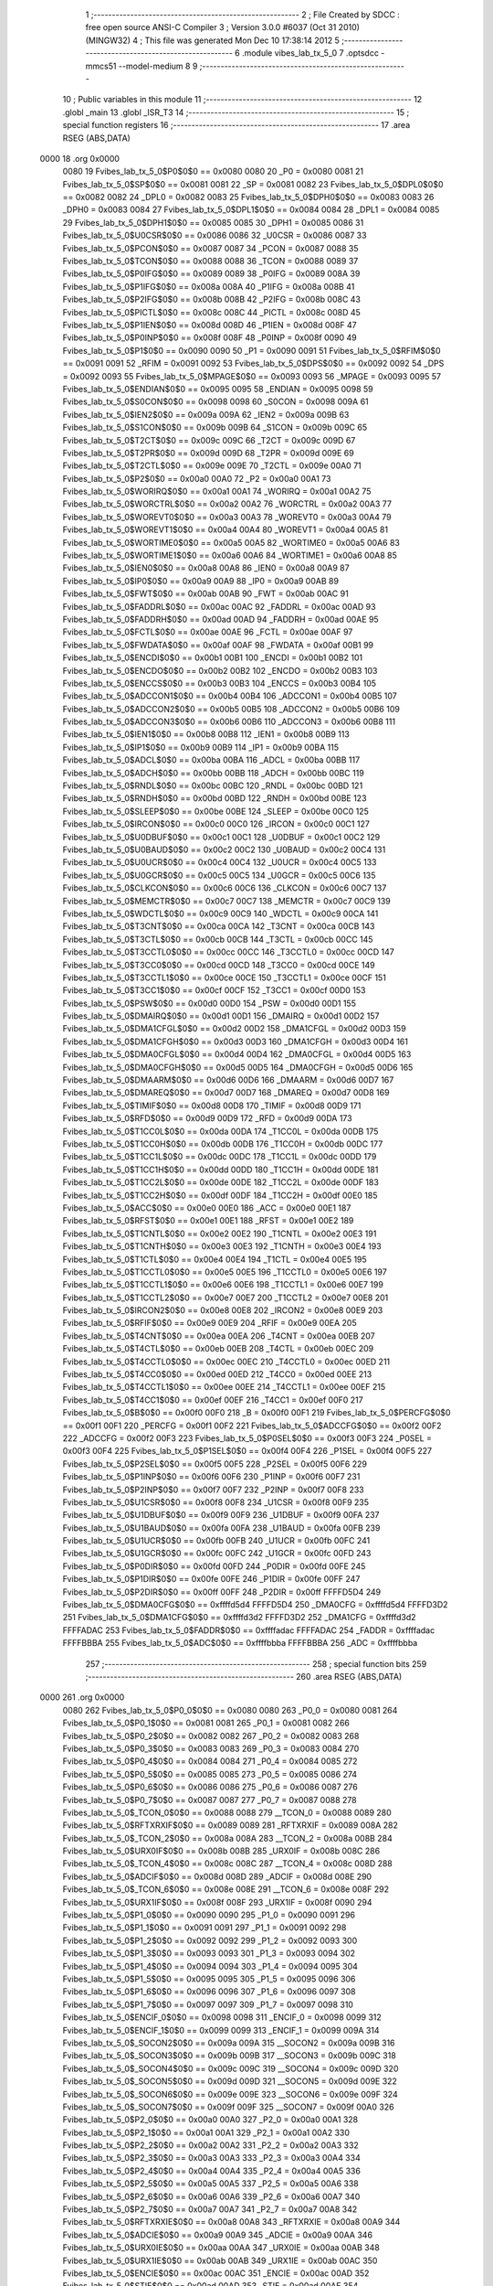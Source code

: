                               1 ;--------------------------------------------------------
                              2 ; File Created by SDCC : free open source ANSI-C Compiler
                              3 ; Version 3.0.0 #6037 (Oct 31 2010) (MINGW32)
                              4 ; This file was generated Mon Dec 10 17:38:14 2012
                              5 ;--------------------------------------------------------
                              6 	.module vibes_lab_tx_5_0
                              7 	.optsdcc -mmcs51 --model-medium
                              8 	
                              9 ;--------------------------------------------------------
                             10 ; Public variables in this module
                             11 ;--------------------------------------------------------
                             12 	.globl _main
                             13 	.globl _ISR_T3
                             14 ;--------------------------------------------------------
                             15 ; special function registers
                             16 ;--------------------------------------------------------
                             17 	.area RSEG    (ABS,DATA)
   0000                      18 	.org 0x0000
                    0080     19 Fvibes_lab_tx_5_0$P0$0$0 == 0x0080
                    0080     20 _P0	=	0x0080
                    0081     21 Fvibes_lab_tx_5_0$SP$0$0 == 0x0081
                    0081     22 _SP	=	0x0081
                    0082     23 Fvibes_lab_tx_5_0$DPL0$0$0 == 0x0082
                    0082     24 _DPL0	=	0x0082
                    0083     25 Fvibes_lab_tx_5_0$DPH0$0$0 == 0x0083
                    0083     26 _DPH0	=	0x0083
                    0084     27 Fvibes_lab_tx_5_0$DPL1$0$0 == 0x0084
                    0084     28 _DPL1	=	0x0084
                    0085     29 Fvibes_lab_tx_5_0$DPH1$0$0 == 0x0085
                    0085     30 _DPH1	=	0x0085
                    0086     31 Fvibes_lab_tx_5_0$U0CSR$0$0 == 0x0086
                    0086     32 _U0CSR	=	0x0086
                    0087     33 Fvibes_lab_tx_5_0$PCON$0$0 == 0x0087
                    0087     34 _PCON	=	0x0087
                    0088     35 Fvibes_lab_tx_5_0$TCON$0$0 == 0x0088
                    0088     36 _TCON	=	0x0088
                    0089     37 Fvibes_lab_tx_5_0$P0IFG$0$0 == 0x0089
                    0089     38 _P0IFG	=	0x0089
                    008A     39 Fvibes_lab_tx_5_0$P1IFG$0$0 == 0x008a
                    008A     40 _P1IFG	=	0x008a
                    008B     41 Fvibes_lab_tx_5_0$P2IFG$0$0 == 0x008b
                    008B     42 _P2IFG	=	0x008b
                    008C     43 Fvibes_lab_tx_5_0$PICTL$0$0 == 0x008c
                    008C     44 _PICTL	=	0x008c
                    008D     45 Fvibes_lab_tx_5_0$P1IEN$0$0 == 0x008d
                    008D     46 _P1IEN	=	0x008d
                    008F     47 Fvibes_lab_tx_5_0$P0INP$0$0 == 0x008f
                    008F     48 _P0INP	=	0x008f
                    0090     49 Fvibes_lab_tx_5_0$P1$0$0 == 0x0090
                    0090     50 _P1	=	0x0090
                    0091     51 Fvibes_lab_tx_5_0$RFIM$0$0 == 0x0091
                    0091     52 _RFIM	=	0x0091
                    0092     53 Fvibes_lab_tx_5_0$DPS$0$0 == 0x0092
                    0092     54 _DPS	=	0x0092
                    0093     55 Fvibes_lab_tx_5_0$MPAGE$0$0 == 0x0093
                    0093     56 _MPAGE	=	0x0093
                    0095     57 Fvibes_lab_tx_5_0$ENDIAN$0$0 == 0x0095
                    0095     58 _ENDIAN	=	0x0095
                    0098     59 Fvibes_lab_tx_5_0$S0CON$0$0 == 0x0098
                    0098     60 _S0CON	=	0x0098
                    009A     61 Fvibes_lab_tx_5_0$IEN2$0$0 == 0x009a
                    009A     62 _IEN2	=	0x009a
                    009B     63 Fvibes_lab_tx_5_0$S1CON$0$0 == 0x009b
                    009B     64 _S1CON	=	0x009b
                    009C     65 Fvibes_lab_tx_5_0$T2CT$0$0 == 0x009c
                    009C     66 _T2CT	=	0x009c
                    009D     67 Fvibes_lab_tx_5_0$T2PR$0$0 == 0x009d
                    009D     68 _T2PR	=	0x009d
                    009E     69 Fvibes_lab_tx_5_0$T2CTL$0$0 == 0x009e
                    009E     70 _T2CTL	=	0x009e
                    00A0     71 Fvibes_lab_tx_5_0$P2$0$0 == 0x00a0
                    00A0     72 _P2	=	0x00a0
                    00A1     73 Fvibes_lab_tx_5_0$WORIRQ$0$0 == 0x00a1
                    00A1     74 _WORIRQ	=	0x00a1
                    00A2     75 Fvibes_lab_tx_5_0$WORCTRL$0$0 == 0x00a2
                    00A2     76 _WORCTRL	=	0x00a2
                    00A3     77 Fvibes_lab_tx_5_0$WOREVT0$0$0 == 0x00a3
                    00A3     78 _WOREVT0	=	0x00a3
                    00A4     79 Fvibes_lab_tx_5_0$WOREVT1$0$0 == 0x00a4
                    00A4     80 _WOREVT1	=	0x00a4
                    00A5     81 Fvibes_lab_tx_5_0$WORTIME0$0$0 == 0x00a5
                    00A5     82 _WORTIME0	=	0x00a5
                    00A6     83 Fvibes_lab_tx_5_0$WORTIME1$0$0 == 0x00a6
                    00A6     84 _WORTIME1	=	0x00a6
                    00A8     85 Fvibes_lab_tx_5_0$IEN0$0$0 == 0x00a8
                    00A8     86 _IEN0	=	0x00a8
                    00A9     87 Fvibes_lab_tx_5_0$IP0$0$0 == 0x00a9
                    00A9     88 _IP0	=	0x00a9
                    00AB     89 Fvibes_lab_tx_5_0$FWT$0$0 == 0x00ab
                    00AB     90 _FWT	=	0x00ab
                    00AC     91 Fvibes_lab_tx_5_0$FADDRL$0$0 == 0x00ac
                    00AC     92 _FADDRL	=	0x00ac
                    00AD     93 Fvibes_lab_tx_5_0$FADDRH$0$0 == 0x00ad
                    00AD     94 _FADDRH	=	0x00ad
                    00AE     95 Fvibes_lab_tx_5_0$FCTL$0$0 == 0x00ae
                    00AE     96 _FCTL	=	0x00ae
                    00AF     97 Fvibes_lab_tx_5_0$FWDATA$0$0 == 0x00af
                    00AF     98 _FWDATA	=	0x00af
                    00B1     99 Fvibes_lab_tx_5_0$ENCDI$0$0 == 0x00b1
                    00B1    100 _ENCDI	=	0x00b1
                    00B2    101 Fvibes_lab_tx_5_0$ENCDO$0$0 == 0x00b2
                    00B2    102 _ENCDO	=	0x00b2
                    00B3    103 Fvibes_lab_tx_5_0$ENCCS$0$0 == 0x00b3
                    00B3    104 _ENCCS	=	0x00b3
                    00B4    105 Fvibes_lab_tx_5_0$ADCCON1$0$0 == 0x00b4
                    00B4    106 _ADCCON1	=	0x00b4
                    00B5    107 Fvibes_lab_tx_5_0$ADCCON2$0$0 == 0x00b5
                    00B5    108 _ADCCON2	=	0x00b5
                    00B6    109 Fvibes_lab_tx_5_0$ADCCON3$0$0 == 0x00b6
                    00B6    110 _ADCCON3	=	0x00b6
                    00B8    111 Fvibes_lab_tx_5_0$IEN1$0$0 == 0x00b8
                    00B8    112 _IEN1	=	0x00b8
                    00B9    113 Fvibes_lab_tx_5_0$IP1$0$0 == 0x00b9
                    00B9    114 _IP1	=	0x00b9
                    00BA    115 Fvibes_lab_tx_5_0$ADCL$0$0 == 0x00ba
                    00BA    116 _ADCL	=	0x00ba
                    00BB    117 Fvibes_lab_tx_5_0$ADCH$0$0 == 0x00bb
                    00BB    118 _ADCH	=	0x00bb
                    00BC    119 Fvibes_lab_tx_5_0$RNDL$0$0 == 0x00bc
                    00BC    120 _RNDL	=	0x00bc
                    00BD    121 Fvibes_lab_tx_5_0$RNDH$0$0 == 0x00bd
                    00BD    122 _RNDH	=	0x00bd
                    00BE    123 Fvibes_lab_tx_5_0$SLEEP$0$0 == 0x00be
                    00BE    124 _SLEEP	=	0x00be
                    00C0    125 Fvibes_lab_tx_5_0$IRCON$0$0 == 0x00c0
                    00C0    126 _IRCON	=	0x00c0
                    00C1    127 Fvibes_lab_tx_5_0$U0DBUF$0$0 == 0x00c1
                    00C1    128 _U0DBUF	=	0x00c1
                    00C2    129 Fvibes_lab_tx_5_0$U0BAUD$0$0 == 0x00c2
                    00C2    130 _U0BAUD	=	0x00c2
                    00C4    131 Fvibes_lab_tx_5_0$U0UCR$0$0 == 0x00c4
                    00C4    132 _U0UCR	=	0x00c4
                    00C5    133 Fvibes_lab_tx_5_0$U0GCR$0$0 == 0x00c5
                    00C5    134 _U0GCR	=	0x00c5
                    00C6    135 Fvibes_lab_tx_5_0$CLKCON$0$0 == 0x00c6
                    00C6    136 _CLKCON	=	0x00c6
                    00C7    137 Fvibes_lab_tx_5_0$MEMCTR$0$0 == 0x00c7
                    00C7    138 _MEMCTR	=	0x00c7
                    00C9    139 Fvibes_lab_tx_5_0$WDCTL$0$0 == 0x00c9
                    00C9    140 _WDCTL	=	0x00c9
                    00CA    141 Fvibes_lab_tx_5_0$T3CNT$0$0 == 0x00ca
                    00CA    142 _T3CNT	=	0x00ca
                    00CB    143 Fvibes_lab_tx_5_0$T3CTL$0$0 == 0x00cb
                    00CB    144 _T3CTL	=	0x00cb
                    00CC    145 Fvibes_lab_tx_5_0$T3CCTL0$0$0 == 0x00cc
                    00CC    146 _T3CCTL0	=	0x00cc
                    00CD    147 Fvibes_lab_tx_5_0$T3CC0$0$0 == 0x00cd
                    00CD    148 _T3CC0	=	0x00cd
                    00CE    149 Fvibes_lab_tx_5_0$T3CCTL1$0$0 == 0x00ce
                    00CE    150 _T3CCTL1	=	0x00ce
                    00CF    151 Fvibes_lab_tx_5_0$T3CC1$0$0 == 0x00cf
                    00CF    152 _T3CC1	=	0x00cf
                    00D0    153 Fvibes_lab_tx_5_0$PSW$0$0 == 0x00d0
                    00D0    154 _PSW	=	0x00d0
                    00D1    155 Fvibes_lab_tx_5_0$DMAIRQ$0$0 == 0x00d1
                    00D1    156 _DMAIRQ	=	0x00d1
                    00D2    157 Fvibes_lab_tx_5_0$DMA1CFGL$0$0 == 0x00d2
                    00D2    158 _DMA1CFGL	=	0x00d2
                    00D3    159 Fvibes_lab_tx_5_0$DMA1CFGH$0$0 == 0x00d3
                    00D3    160 _DMA1CFGH	=	0x00d3
                    00D4    161 Fvibes_lab_tx_5_0$DMA0CFGL$0$0 == 0x00d4
                    00D4    162 _DMA0CFGL	=	0x00d4
                    00D5    163 Fvibes_lab_tx_5_0$DMA0CFGH$0$0 == 0x00d5
                    00D5    164 _DMA0CFGH	=	0x00d5
                    00D6    165 Fvibes_lab_tx_5_0$DMAARM$0$0 == 0x00d6
                    00D6    166 _DMAARM	=	0x00d6
                    00D7    167 Fvibes_lab_tx_5_0$DMAREQ$0$0 == 0x00d7
                    00D7    168 _DMAREQ	=	0x00d7
                    00D8    169 Fvibes_lab_tx_5_0$TIMIF$0$0 == 0x00d8
                    00D8    170 _TIMIF	=	0x00d8
                    00D9    171 Fvibes_lab_tx_5_0$RFD$0$0 == 0x00d9
                    00D9    172 _RFD	=	0x00d9
                    00DA    173 Fvibes_lab_tx_5_0$T1CC0L$0$0 == 0x00da
                    00DA    174 _T1CC0L	=	0x00da
                    00DB    175 Fvibes_lab_tx_5_0$T1CC0H$0$0 == 0x00db
                    00DB    176 _T1CC0H	=	0x00db
                    00DC    177 Fvibes_lab_tx_5_0$T1CC1L$0$0 == 0x00dc
                    00DC    178 _T1CC1L	=	0x00dc
                    00DD    179 Fvibes_lab_tx_5_0$T1CC1H$0$0 == 0x00dd
                    00DD    180 _T1CC1H	=	0x00dd
                    00DE    181 Fvibes_lab_tx_5_0$T1CC2L$0$0 == 0x00de
                    00DE    182 _T1CC2L	=	0x00de
                    00DF    183 Fvibes_lab_tx_5_0$T1CC2H$0$0 == 0x00df
                    00DF    184 _T1CC2H	=	0x00df
                    00E0    185 Fvibes_lab_tx_5_0$ACC$0$0 == 0x00e0
                    00E0    186 _ACC	=	0x00e0
                    00E1    187 Fvibes_lab_tx_5_0$RFST$0$0 == 0x00e1
                    00E1    188 _RFST	=	0x00e1
                    00E2    189 Fvibes_lab_tx_5_0$T1CNTL$0$0 == 0x00e2
                    00E2    190 _T1CNTL	=	0x00e2
                    00E3    191 Fvibes_lab_tx_5_0$T1CNTH$0$0 == 0x00e3
                    00E3    192 _T1CNTH	=	0x00e3
                    00E4    193 Fvibes_lab_tx_5_0$T1CTL$0$0 == 0x00e4
                    00E4    194 _T1CTL	=	0x00e4
                    00E5    195 Fvibes_lab_tx_5_0$T1CCTL0$0$0 == 0x00e5
                    00E5    196 _T1CCTL0	=	0x00e5
                    00E6    197 Fvibes_lab_tx_5_0$T1CCTL1$0$0 == 0x00e6
                    00E6    198 _T1CCTL1	=	0x00e6
                    00E7    199 Fvibes_lab_tx_5_0$T1CCTL2$0$0 == 0x00e7
                    00E7    200 _T1CCTL2	=	0x00e7
                    00E8    201 Fvibes_lab_tx_5_0$IRCON2$0$0 == 0x00e8
                    00E8    202 _IRCON2	=	0x00e8
                    00E9    203 Fvibes_lab_tx_5_0$RFIF$0$0 == 0x00e9
                    00E9    204 _RFIF	=	0x00e9
                    00EA    205 Fvibes_lab_tx_5_0$T4CNT$0$0 == 0x00ea
                    00EA    206 _T4CNT	=	0x00ea
                    00EB    207 Fvibes_lab_tx_5_0$T4CTL$0$0 == 0x00eb
                    00EB    208 _T4CTL	=	0x00eb
                    00EC    209 Fvibes_lab_tx_5_0$T4CCTL0$0$0 == 0x00ec
                    00EC    210 _T4CCTL0	=	0x00ec
                    00ED    211 Fvibes_lab_tx_5_0$T4CC0$0$0 == 0x00ed
                    00ED    212 _T4CC0	=	0x00ed
                    00EE    213 Fvibes_lab_tx_5_0$T4CCTL1$0$0 == 0x00ee
                    00EE    214 _T4CCTL1	=	0x00ee
                    00EF    215 Fvibes_lab_tx_5_0$T4CC1$0$0 == 0x00ef
                    00EF    216 _T4CC1	=	0x00ef
                    00F0    217 Fvibes_lab_tx_5_0$B$0$0 == 0x00f0
                    00F0    218 _B	=	0x00f0
                    00F1    219 Fvibes_lab_tx_5_0$PERCFG$0$0 == 0x00f1
                    00F1    220 _PERCFG	=	0x00f1
                    00F2    221 Fvibes_lab_tx_5_0$ADCCFG$0$0 == 0x00f2
                    00F2    222 _ADCCFG	=	0x00f2
                    00F3    223 Fvibes_lab_tx_5_0$P0SEL$0$0 == 0x00f3
                    00F3    224 _P0SEL	=	0x00f3
                    00F4    225 Fvibes_lab_tx_5_0$P1SEL$0$0 == 0x00f4
                    00F4    226 _P1SEL	=	0x00f4
                    00F5    227 Fvibes_lab_tx_5_0$P2SEL$0$0 == 0x00f5
                    00F5    228 _P2SEL	=	0x00f5
                    00F6    229 Fvibes_lab_tx_5_0$P1INP$0$0 == 0x00f6
                    00F6    230 _P1INP	=	0x00f6
                    00F7    231 Fvibes_lab_tx_5_0$P2INP$0$0 == 0x00f7
                    00F7    232 _P2INP	=	0x00f7
                    00F8    233 Fvibes_lab_tx_5_0$U1CSR$0$0 == 0x00f8
                    00F8    234 _U1CSR	=	0x00f8
                    00F9    235 Fvibes_lab_tx_5_0$U1DBUF$0$0 == 0x00f9
                    00F9    236 _U1DBUF	=	0x00f9
                    00FA    237 Fvibes_lab_tx_5_0$U1BAUD$0$0 == 0x00fa
                    00FA    238 _U1BAUD	=	0x00fa
                    00FB    239 Fvibes_lab_tx_5_0$U1UCR$0$0 == 0x00fb
                    00FB    240 _U1UCR	=	0x00fb
                    00FC    241 Fvibes_lab_tx_5_0$U1GCR$0$0 == 0x00fc
                    00FC    242 _U1GCR	=	0x00fc
                    00FD    243 Fvibes_lab_tx_5_0$P0DIR$0$0 == 0x00fd
                    00FD    244 _P0DIR	=	0x00fd
                    00FE    245 Fvibes_lab_tx_5_0$P1DIR$0$0 == 0x00fe
                    00FE    246 _P1DIR	=	0x00fe
                    00FF    247 Fvibes_lab_tx_5_0$P2DIR$0$0 == 0x00ff
                    00FF    248 _P2DIR	=	0x00ff
                    FFFFD5D4    249 Fvibes_lab_tx_5_0$DMA0CFG$0$0 == 0xffffd5d4
                    FFFFD5D4    250 _DMA0CFG	=	0xffffd5d4
                    FFFFD3D2    251 Fvibes_lab_tx_5_0$DMA1CFG$0$0 == 0xffffd3d2
                    FFFFD3D2    252 _DMA1CFG	=	0xffffd3d2
                    FFFFADAC    253 Fvibes_lab_tx_5_0$FADDR$0$0 == 0xffffadac
                    FFFFADAC    254 _FADDR	=	0xffffadac
                    FFFFBBBA    255 Fvibes_lab_tx_5_0$ADC$0$0 == 0xffffbbba
                    FFFFBBBA    256 _ADC	=	0xffffbbba
                            257 ;--------------------------------------------------------
                            258 ; special function bits
                            259 ;--------------------------------------------------------
                            260 	.area RSEG    (ABS,DATA)
   0000                     261 	.org 0x0000
                    0080    262 Fvibes_lab_tx_5_0$P0_0$0$0 == 0x0080
                    0080    263 _P0_0	=	0x0080
                    0081    264 Fvibes_lab_tx_5_0$P0_1$0$0 == 0x0081
                    0081    265 _P0_1	=	0x0081
                    0082    266 Fvibes_lab_tx_5_0$P0_2$0$0 == 0x0082
                    0082    267 _P0_2	=	0x0082
                    0083    268 Fvibes_lab_tx_5_0$P0_3$0$0 == 0x0083
                    0083    269 _P0_3	=	0x0083
                    0084    270 Fvibes_lab_tx_5_0$P0_4$0$0 == 0x0084
                    0084    271 _P0_4	=	0x0084
                    0085    272 Fvibes_lab_tx_5_0$P0_5$0$0 == 0x0085
                    0085    273 _P0_5	=	0x0085
                    0086    274 Fvibes_lab_tx_5_0$P0_6$0$0 == 0x0086
                    0086    275 _P0_6	=	0x0086
                    0087    276 Fvibes_lab_tx_5_0$P0_7$0$0 == 0x0087
                    0087    277 _P0_7	=	0x0087
                    0088    278 Fvibes_lab_tx_5_0$_TCON_0$0$0 == 0x0088
                    0088    279 __TCON_0	=	0x0088
                    0089    280 Fvibes_lab_tx_5_0$RFTXRXIF$0$0 == 0x0089
                    0089    281 _RFTXRXIF	=	0x0089
                    008A    282 Fvibes_lab_tx_5_0$_TCON_2$0$0 == 0x008a
                    008A    283 __TCON_2	=	0x008a
                    008B    284 Fvibes_lab_tx_5_0$URX0IF$0$0 == 0x008b
                    008B    285 _URX0IF	=	0x008b
                    008C    286 Fvibes_lab_tx_5_0$_TCON_4$0$0 == 0x008c
                    008C    287 __TCON_4	=	0x008c
                    008D    288 Fvibes_lab_tx_5_0$ADCIF$0$0 == 0x008d
                    008D    289 _ADCIF	=	0x008d
                    008E    290 Fvibes_lab_tx_5_0$_TCON_6$0$0 == 0x008e
                    008E    291 __TCON_6	=	0x008e
                    008F    292 Fvibes_lab_tx_5_0$URX1IF$0$0 == 0x008f
                    008F    293 _URX1IF	=	0x008f
                    0090    294 Fvibes_lab_tx_5_0$P1_0$0$0 == 0x0090
                    0090    295 _P1_0	=	0x0090
                    0091    296 Fvibes_lab_tx_5_0$P1_1$0$0 == 0x0091
                    0091    297 _P1_1	=	0x0091
                    0092    298 Fvibes_lab_tx_5_0$P1_2$0$0 == 0x0092
                    0092    299 _P1_2	=	0x0092
                    0093    300 Fvibes_lab_tx_5_0$P1_3$0$0 == 0x0093
                    0093    301 _P1_3	=	0x0093
                    0094    302 Fvibes_lab_tx_5_0$P1_4$0$0 == 0x0094
                    0094    303 _P1_4	=	0x0094
                    0095    304 Fvibes_lab_tx_5_0$P1_5$0$0 == 0x0095
                    0095    305 _P1_5	=	0x0095
                    0096    306 Fvibes_lab_tx_5_0$P1_6$0$0 == 0x0096
                    0096    307 _P1_6	=	0x0096
                    0097    308 Fvibes_lab_tx_5_0$P1_7$0$0 == 0x0097
                    0097    309 _P1_7	=	0x0097
                    0098    310 Fvibes_lab_tx_5_0$ENCIF_0$0$0 == 0x0098
                    0098    311 _ENCIF_0	=	0x0098
                    0099    312 Fvibes_lab_tx_5_0$ENCIF_1$0$0 == 0x0099
                    0099    313 _ENCIF_1	=	0x0099
                    009A    314 Fvibes_lab_tx_5_0$_SOCON2$0$0 == 0x009a
                    009A    315 __SOCON2	=	0x009a
                    009B    316 Fvibes_lab_tx_5_0$_SOCON3$0$0 == 0x009b
                    009B    317 __SOCON3	=	0x009b
                    009C    318 Fvibes_lab_tx_5_0$_SOCON4$0$0 == 0x009c
                    009C    319 __SOCON4	=	0x009c
                    009D    320 Fvibes_lab_tx_5_0$_SOCON5$0$0 == 0x009d
                    009D    321 __SOCON5	=	0x009d
                    009E    322 Fvibes_lab_tx_5_0$_SOCON6$0$0 == 0x009e
                    009E    323 __SOCON6	=	0x009e
                    009F    324 Fvibes_lab_tx_5_0$_SOCON7$0$0 == 0x009f
                    009F    325 __SOCON7	=	0x009f
                    00A0    326 Fvibes_lab_tx_5_0$P2_0$0$0 == 0x00a0
                    00A0    327 _P2_0	=	0x00a0
                    00A1    328 Fvibes_lab_tx_5_0$P2_1$0$0 == 0x00a1
                    00A1    329 _P2_1	=	0x00a1
                    00A2    330 Fvibes_lab_tx_5_0$P2_2$0$0 == 0x00a2
                    00A2    331 _P2_2	=	0x00a2
                    00A3    332 Fvibes_lab_tx_5_0$P2_3$0$0 == 0x00a3
                    00A3    333 _P2_3	=	0x00a3
                    00A4    334 Fvibes_lab_tx_5_0$P2_4$0$0 == 0x00a4
                    00A4    335 _P2_4	=	0x00a4
                    00A5    336 Fvibes_lab_tx_5_0$P2_5$0$0 == 0x00a5
                    00A5    337 _P2_5	=	0x00a5
                    00A6    338 Fvibes_lab_tx_5_0$P2_6$0$0 == 0x00a6
                    00A6    339 _P2_6	=	0x00a6
                    00A7    340 Fvibes_lab_tx_5_0$P2_7$0$0 == 0x00a7
                    00A7    341 _P2_7	=	0x00a7
                    00A8    342 Fvibes_lab_tx_5_0$RFTXRXIE$0$0 == 0x00a8
                    00A8    343 _RFTXRXIE	=	0x00a8
                    00A9    344 Fvibes_lab_tx_5_0$ADCIE$0$0 == 0x00a9
                    00A9    345 _ADCIE	=	0x00a9
                    00AA    346 Fvibes_lab_tx_5_0$URX0IE$0$0 == 0x00aa
                    00AA    347 _URX0IE	=	0x00aa
                    00AB    348 Fvibes_lab_tx_5_0$URX1IE$0$0 == 0x00ab
                    00AB    349 _URX1IE	=	0x00ab
                    00AC    350 Fvibes_lab_tx_5_0$ENCIE$0$0 == 0x00ac
                    00AC    351 _ENCIE	=	0x00ac
                    00AD    352 Fvibes_lab_tx_5_0$STIE$0$0 == 0x00ad
                    00AD    353 _STIE	=	0x00ad
                    00AE    354 Fvibes_lab_tx_5_0$_IEN06$0$0 == 0x00ae
                    00AE    355 __IEN06	=	0x00ae
                    00AF    356 Fvibes_lab_tx_5_0$EA$0$0 == 0x00af
                    00AF    357 _EA	=	0x00af
                    00B8    358 Fvibes_lab_tx_5_0$DMAIE$0$0 == 0x00b8
                    00B8    359 _DMAIE	=	0x00b8
                    00B9    360 Fvibes_lab_tx_5_0$T1IE$0$0 == 0x00b9
                    00B9    361 _T1IE	=	0x00b9
                    00BA    362 Fvibes_lab_tx_5_0$T2IE$0$0 == 0x00ba
                    00BA    363 _T2IE	=	0x00ba
                    00BB    364 Fvibes_lab_tx_5_0$T3IE$0$0 == 0x00bb
                    00BB    365 _T3IE	=	0x00bb
                    00BC    366 Fvibes_lab_tx_5_0$T4IE$0$0 == 0x00bc
                    00BC    367 _T4IE	=	0x00bc
                    00BD    368 Fvibes_lab_tx_5_0$P0IE$0$0 == 0x00bd
                    00BD    369 _P0IE	=	0x00bd
                    00BE    370 Fvibes_lab_tx_5_0$_IEN16$0$0 == 0x00be
                    00BE    371 __IEN16	=	0x00be
                    00BF    372 Fvibes_lab_tx_5_0$_IEN17$0$0 == 0x00bf
                    00BF    373 __IEN17	=	0x00bf
                    00C0    374 Fvibes_lab_tx_5_0$DMAIF$0$0 == 0x00c0
                    00C0    375 _DMAIF	=	0x00c0
                    00C1    376 Fvibes_lab_tx_5_0$T1IF$0$0 == 0x00c1
                    00C1    377 _T1IF	=	0x00c1
                    00C2    378 Fvibes_lab_tx_5_0$T2IF$0$0 == 0x00c2
                    00C2    379 _T2IF	=	0x00c2
                    00C3    380 Fvibes_lab_tx_5_0$T3IF$0$0 == 0x00c3
                    00C3    381 _T3IF	=	0x00c3
                    00C4    382 Fvibes_lab_tx_5_0$T4IF$0$0 == 0x00c4
                    00C4    383 _T4IF	=	0x00c4
                    00C5    384 Fvibes_lab_tx_5_0$P0IF$0$0 == 0x00c5
                    00C5    385 _P0IF	=	0x00c5
                    00C6    386 Fvibes_lab_tx_5_0$_IRCON6$0$0 == 0x00c6
                    00C6    387 __IRCON6	=	0x00c6
                    00C7    388 Fvibes_lab_tx_5_0$STIF$0$0 == 0x00c7
                    00C7    389 _STIF	=	0x00c7
                    00D0    390 Fvibes_lab_tx_5_0$P$0$0 == 0x00d0
                    00D0    391 _P	=	0x00d0
                    00D1    392 Fvibes_lab_tx_5_0$F1$0$0 == 0x00d1
                    00D1    393 _F1	=	0x00d1
                    00D2    394 Fvibes_lab_tx_5_0$OV$0$0 == 0x00d2
                    00D2    395 _OV	=	0x00d2
                    00D3    396 Fvibes_lab_tx_5_0$RS0$0$0 == 0x00d3
                    00D3    397 _RS0	=	0x00d3
                    00D4    398 Fvibes_lab_tx_5_0$RS1$0$0 == 0x00d4
                    00D4    399 _RS1	=	0x00d4
                    00D5    400 Fvibes_lab_tx_5_0$F0$0$0 == 0x00d5
                    00D5    401 _F0	=	0x00d5
                    00D6    402 Fvibes_lab_tx_5_0$AC$0$0 == 0x00d6
                    00D6    403 _AC	=	0x00d6
                    00D7    404 Fvibes_lab_tx_5_0$CY$0$0 == 0x00d7
                    00D7    405 _CY	=	0x00d7
                    00D8    406 Fvibes_lab_tx_5_0$T3OVFIF$0$0 == 0x00d8
                    00D8    407 _T3OVFIF	=	0x00d8
                    00D9    408 Fvibes_lab_tx_5_0$T3CH0IF$0$0 == 0x00d9
                    00D9    409 _T3CH0IF	=	0x00d9
                    00DA    410 Fvibes_lab_tx_5_0$T3CH1IF$0$0 == 0x00da
                    00DA    411 _T3CH1IF	=	0x00da
                    00DB    412 Fvibes_lab_tx_5_0$T4OVFIF$0$0 == 0x00db
                    00DB    413 _T4OVFIF	=	0x00db
                    00DC    414 Fvibes_lab_tx_5_0$T4CH0IF$0$0 == 0x00dc
                    00DC    415 _T4CH0IF	=	0x00dc
                    00DD    416 Fvibes_lab_tx_5_0$T4CH1IF$0$0 == 0x00dd
                    00DD    417 _T4CH1IF	=	0x00dd
                    00DE    418 Fvibes_lab_tx_5_0$OVFIM$0$0 == 0x00de
                    00DE    419 _OVFIM	=	0x00de
                    00DF    420 Fvibes_lab_tx_5_0$_TIMIF7$0$0 == 0x00df
                    00DF    421 __TIMIF7	=	0x00df
                    00E0    422 Fvibes_lab_tx_5_0$ACC_0$0$0 == 0x00e0
                    00E0    423 _ACC_0	=	0x00e0
                    00E1    424 Fvibes_lab_tx_5_0$ACC_1$0$0 == 0x00e1
                    00E1    425 _ACC_1	=	0x00e1
                    00E2    426 Fvibes_lab_tx_5_0$ACC_2$0$0 == 0x00e2
                    00E2    427 _ACC_2	=	0x00e2
                    00E3    428 Fvibes_lab_tx_5_0$ACC_3$0$0 == 0x00e3
                    00E3    429 _ACC_3	=	0x00e3
                    00E4    430 Fvibes_lab_tx_5_0$ACC_4$0$0 == 0x00e4
                    00E4    431 _ACC_4	=	0x00e4
                    00E5    432 Fvibes_lab_tx_5_0$ACC_5$0$0 == 0x00e5
                    00E5    433 _ACC_5	=	0x00e5
                    00E6    434 Fvibes_lab_tx_5_0$ACC_6$0$0 == 0x00e6
                    00E6    435 _ACC_6	=	0x00e6
                    00E7    436 Fvibes_lab_tx_5_0$ACC_7$0$0 == 0x00e7
                    00E7    437 _ACC_7	=	0x00e7
                    00E8    438 Fvibes_lab_tx_5_0$P2IF$0$0 == 0x00e8
                    00E8    439 _P2IF	=	0x00e8
                    00E9    440 Fvibes_lab_tx_5_0$UTX0IF$0$0 == 0x00e9
                    00E9    441 _UTX0IF	=	0x00e9
                    00EA    442 Fvibes_lab_tx_5_0$UTX1IF$0$0 == 0x00ea
                    00EA    443 _UTX1IF	=	0x00ea
                    00EB    444 Fvibes_lab_tx_5_0$P1IF$0$0 == 0x00eb
                    00EB    445 _P1IF	=	0x00eb
                    00EC    446 Fvibes_lab_tx_5_0$WDTIF$0$0 == 0x00ec
                    00EC    447 _WDTIF	=	0x00ec
                    00ED    448 Fvibes_lab_tx_5_0$_IRCON25$0$0 == 0x00ed
                    00ED    449 __IRCON25	=	0x00ed
                    00EE    450 Fvibes_lab_tx_5_0$_IRCON26$0$0 == 0x00ee
                    00EE    451 __IRCON26	=	0x00ee
                    00EF    452 Fvibes_lab_tx_5_0$_IRCON27$0$0 == 0x00ef
                    00EF    453 __IRCON27	=	0x00ef
                    00F0    454 Fvibes_lab_tx_5_0$B_0$0$0 == 0x00f0
                    00F0    455 _B_0	=	0x00f0
                    00F1    456 Fvibes_lab_tx_5_0$B_1$0$0 == 0x00f1
                    00F1    457 _B_1	=	0x00f1
                    00F2    458 Fvibes_lab_tx_5_0$B_2$0$0 == 0x00f2
                    00F2    459 _B_2	=	0x00f2
                    00F3    460 Fvibes_lab_tx_5_0$B_3$0$0 == 0x00f3
                    00F3    461 _B_3	=	0x00f3
                    00F4    462 Fvibes_lab_tx_5_0$B_4$0$0 == 0x00f4
                    00F4    463 _B_4	=	0x00f4
                    00F5    464 Fvibes_lab_tx_5_0$B_5$0$0 == 0x00f5
                    00F5    465 _B_5	=	0x00f5
                    00F6    466 Fvibes_lab_tx_5_0$B_6$0$0 == 0x00f6
                    00F6    467 _B_6	=	0x00f6
                    00F7    468 Fvibes_lab_tx_5_0$B_7$0$0 == 0x00f7
                    00F7    469 _B_7	=	0x00f7
                    00F8    470 Fvibes_lab_tx_5_0$U1ACTIVE$0$0 == 0x00f8
                    00F8    471 _U1ACTIVE	=	0x00f8
                    00F9    472 Fvibes_lab_tx_5_0$U1TX_BYTE$0$0 == 0x00f9
                    00F9    473 _U1TX_BYTE	=	0x00f9
                    00FA    474 Fvibes_lab_tx_5_0$U1RX_BYTE$0$0 == 0x00fa
                    00FA    475 _U1RX_BYTE	=	0x00fa
                    00FB    476 Fvibes_lab_tx_5_0$U1ERR$0$0 == 0x00fb
                    00FB    477 _U1ERR	=	0x00fb
                    00FC    478 Fvibes_lab_tx_5_0$U1FE$0$0 == 0x00fc
                    00FC    479 _U1FE	=	0x00fc
                    00FD    480 Fvibes_lab_tx_5_0$U1SLAVE$0$0 == 0x00fd
                    00FD    481 _U1SLAVE	=	0x00fd
                    00FE    482 Fvibes_lab_tx_5_0$U1RE$0$0 == 0x00fe
                    00FE    483 _U1RE	=	0x00fe
                    00FF    484 Fvibes_lab_tx_5_0$U1MODE$0$0 == 0x00ff
                    00FF    485 _U1MODE	=	0x00ff
                            486 ;--------------------------------------------------------
                            487 ; overlayable register banks
                            488 ;--------------------------------------------------------
                            489 	.area REG_BANK_0	(REL,OVR,DATA)
   0000                     490 	.ds 8
                            491 	.area REG_BANK_3	(REL,OVR,DATA)
   0018                     492 	.ds 8
                            493 ;--------------------------------------------------------
                            494 ; overlayable bit register bank
                            495 ;--------------------------------------------------------
                            496 	.area BIT_BANK	(REL,OVR,DATA)
   0023                     497 bits:
   0023                     498 	.ds 1
                    8000    499 	b0 = bits[0]
                    8100    500 	b1 = bits[1]
                    8200    501 	b2 = bits[2]
                    8300    502 	b3 = bits[3]
                    8400    503 	b4 = bits[4]
                    8500    504 	b5 = bits[5]
                    8600    505 	b6 = bits[6]
                    8700    506 	b7 = bits[7]
                            507 ;--------------------------------------------------------
                            508 ; internal ram data
                            509 ;--------------------------------------------------------
                            510 	.area DSEG    (DATA)
                    0000    511 Fvibes_lab_tx_5_0$accSample$0$0==.
   0024                     512 _accSample:
   0024                     513 	.ds 2
                    0002    514 Fvibes_lab_tx_5_0$sampleIndex$0$0==.
   0026                     515 _sampleIndex:
   0026                     516 	.ds 1
                    0003    517 Fvibes_lab_tx_5_0$transmissionsReady$0$0==.
   0027                     518 _transmissionsReady:
   0027                     519 	.ds 1
                    0004    520 Fvibes_lab_tx_5_0$operationalTimeStamp$0$0==.
   0028                     521 _operationalTimeStamp:
   0028                     522 	.ds 4
                            523 ;--------------------------------------------------------
                            524 ; overlayable items in internal ram 
                            525 ;--------------------------------------------------------
                            526 	.area OSEG    (OVR,DATA)
                            527 ;--------------------------------------------------------
                            528 ; Stack segment in internal ram 
                            529 ;--------------------------------------------------------
                            530 	.area	SSEG	(DATA)
   0030                     531 __start__stack:
   0030                     532 	.ds	1
                            533 
                            534 ;--------------------------------------------------------
                            535 ; indirectly addressable internal ram data
                            536 ;--------------------------------------------------------
                            537 	.area ISEG    (DATA)
                            538 ;--------------------------------------------------------
                            539 ; absolute internal ram data
                            540 ;--------------------------------------------------------
                            541 	.area IABS    (ABS,DATA)
                            542 	.area IABS    (ABS,DATA)
                            543 ;--------------------------------------------------------
                            544 ; bit data
                            545 ;--------------------------------------------------------
                            546 	.area BSEG    (BIT)
                    0000    547 Fvibes_lab_tx_5_0$isrCounter$0$0==.
   0000                     548 _isrCounter:
   0000                     549 	.ds 1
                    0001    550 Fvibes_lab_tx_5_0$lostSample$0$0==.
   0001                     551 _lostSample:
   0001                     552 	.ds 1
                    0002    553 Fvibes_lab_tx_5_0$initComplete$0$0==.
   0002                     554 _initComplete:
   0002                     555 	.ds 1
                            556 ;--------------------------------------------------------
                            557 ; paged external ram data
                            558 ;--------------------------------------------------------
                            559 	.area PSEG    (PAG,XDATA)
                    0000    560 Fvibes_lab_tx_5_0$packet$0$0==.
   F000                     561 _packet:
   F000                     562 	.ds 2
                            563 ;--------------------------------------------------------
                            564 ; external ram data
                            565 ;--------------------------------------------------------
                            566 	.area XSEG    (XDATA)
                    DF00    567 Fvibes_lab_tx_5_0$SYNC1$0$0 == 0xdf00
                    DF00    568 _SYNC1	=	0xdf00
                    DF01    569 Fvibes_lab_tx_5_0$SYNC0$0$0 == 0xdf01
                    DF01    570 _SYNC0	=	0xdf01
                    DF02    571 Fvibes_lab_tx_5_0$PKTLEN$0$0 == 0xdf02
                    DF02    572 _PKTLEN	=	0xdf02
                    DF03    573 Fvibes_lab_tx_5_0$PKTCTRL1$0$0 == 0xdf03
                    DF03    574 _PKTCTRL1	=	0xdf03
                    DF04    575 Fvibes_lab_tx_5_0$PKTCTRL0$0$0 == 0xdf04
                    DF04    576 _PKTCTRL0	=	0xdf04
                    DF05    577 Fvibes_lab_tx_5_0$ADDR$0$0 == 0xdf05
                    DF05    578 _ADDR	=	0xdf05
                    DF06    579 Fvibes_lab_tx_5_0$CHANNR$0$0 == 0xdf06
                    DF06    580 _CHANNR	=	0xdf06
                    DF07    581 Fvibes_lab_tx_5_0$FSCTRL1$0$0 == 0xdf07
                    DF07    582 _FSCTRL1	=	0xdf07
                    DF08    583 Fvibes_lab_tx_5_0$FSCTRL0$0$0 == 0xdf08
                    DF08    584 _FSCTRL0	=	0xdf08
                    DF09    585 Fvibes_lab_tx_5_0$FREQ2$0$0 == 0xdf09
                    DF09    586 _FREQ2	=	0xdf09
                    DF0A    587 Fvibes_lab_tx_5_0$FREQ1$0$0 == 0xdf0a
                    DF0A    588 _FREQ1	=	0xdf0a
                    DF0B    589 Fvibes_lab_tx_5_0$FREQ0$0$0 == 0xdf0b
                    DF0B    590 _FREQ0	=	0xdf0b
                    DF0C    591 Fvibes_lab_tx_5_0$MDMCFG4$0$0 == 0xdf0c
                    DF0C    592 _MDMCFG4	=	0xdf0c
                    DF0D    593 Fvibes_lab_tx_5_0$MDMCFG3$0$0 == 0xdf0d
                    DF0D    594 _MDMCFG3	=	0xdf0d
                    DF0E    595 Fvibes_lab_tx_5_0$MDMCFG2$0$0 == 0xdf0e
                    DF0E    596 _MDMCFG2	=	0xdf0e
                    DF0F    597 Fvibes_lab_tx_5_0$MDMCFG1$0$0 == 0xdf0f
                    DF0F    598 _MDMCFG1	=	0xdf0f
                    DF10    599 Fvibes_lab_tx_5_0$MDMCFG0$0$0 == 0xdf10
                    DF10    600 _MDMCFG0	=	0xdf10
                    DF11    601 Fvibes_lab_tx_5_0$DEVIATN$0$0 == 0xdf11
                    DF11    602 _DEVIATN	=	0xdf11
                    DF12    603 Fvibes_lab_tx_5_0$MCSM2$0$0 == 0xdf12
                    DF12    604 _MCSM2	=	0xdf12
                    DF13    605 Fvibes_lab_tx_5_0$MCSM1$0$0 == 0xdf13
                    DF13    606 _MCSM1	=	0xdf13
                    DF14    607 Fvibes_lab_tx_5_0$MCSM0$0$0 == 0xdf14
                    DF14    608 _MCSM0	=	0xdf14
                    DF15    609 Fvibes_lab_tx_5_0$FOCCFG$0$0 == 0xdf15
                    DF15    610 _FOCCFG	=	0xdf15
                    DF16    611 Fvibes_lab_tx_5_0$BSCFG$0$0 == 0xdf16
                    DF16    612 _BSCFG	=	0xdf16
                    DF17    613 Fvibes_lab_tx_5_0$AGCCTRL2$0$0 == 0xdf17
                    DF17    614 _AGCCTRL2	=	0xdf17
                    DF18    615 Fvibes_lab_tx_5_0$AGCCTRL1$0$0 == 0xdf18
                    DF18    616 _AGCCTRL1	=	0xdf18
                    DF19    617 Fvibes_lab_tx_5_0$AGCCTRL0$0$0 == 0xdf19
                    DF19    618 _AGCCTRL0	=	0xdf19
                    DF1A    619 Fvibes_lab_tx_5_0$FREND1$0$0 == 0xdf1a
                    DF1A    620 _FREND1	=	0xdf1a
                    DF1B    621 Fvibes_lab_tx_5_0$FREND0$0$0 == 0xdf1b
                    DF1B    622 _FREND0	=	0xdf1b
                    DF1C    623 Fvibes_lab_tx_5_0$FSCAL3$0$0 == 0xdf1c
                    DF1C    624 _FSCAL3	=	0xdf1c
                    DF1D    625 Fvibes_lab_tx_5_0$FSCAL2$0$0 == 0xdf1d
                    DF1D    626 _FSCAL2	=	0xdf1d
                    DF1E    627 Fvibes_lab_tx_5_0$FSCAL1$0$0 == 0xdf1e
                    DF1E    628 _FSCAL1	=	0xdf1e
                    DF1F    629 Fvibes_lab_tx_5_0$FSCAL0$0$0 == 0xdf1f
                    DF1F    630 _FSCAL0	=	0xdf1f
                    DF23    631 Fvibes_lab_tx_5_0$TEST2$0$0 == 0xdf23
                    DF23    632 _TEST2	=	0xdf23
                    DF24    633 Fvibes_lab_tx_5_0$TEST1$0$0 == 0xdf24
                    DF24    634 _TEST1	=	0xdf24
                    DF25    635 Fvibes_lab_tx_5_0$TEST0$0$0 == 0xdf25
                    DF25    636 _TEST0	=	0xdf25
                    DF2E    637 Fvibes_lab_tx_5_0$PA_TABLE0$0$0 == 0xdf2e
                    DF2E    638 _PA_TABLE0	=	0xdf2e
                    DF2F    639 Fvibes_lab_tx_5_0$IOCFG2$0$0 == 0xdf2f
                    DF2F    640 _IOCFG2	=	0xdf2f
                    DF30    641 Fvibes_lab_tx_5_0$IOCFG1$0$0 == 0xdf30
                    DF30    642 _IOCFG1	=	0xdf30
                    DF31    643 Fvibes_lab_tx_5_0$IOCFG0$0$0 == 0xdf31
                    DF31    644 _IOCFG0	=	0xdf31
                    DF36    645 Fvibes_lab_tx_5_0$PARTNUM$0$0 == 0xdf36
                    DF36    646 _PARTNUM	=	0xdf36
                    DF37    647 Fvibes_lab_tx_5_0$VERSION$0$0 == 0xdf37
                    DF37    648 _VERSION	=	0xdf37
                    DF38    649 Fvibes_lab_tx_5_0$FREQEST$0$0 == 0xdf38
                    DF38    650 _FREQEST	=	0xdf38
                    DF39    651 Fvibes_lab_tx_5_0$LQI$0$0 == 0xdf39
                    DF39    652 _LQI	=	0xdf39
                    DF3A    653 Fvibes_lab_tx_5_0$RSSI$0$0 == 0xdf3a
                    DF3A    654 _RSSI	=	0xdf3a
                    DF3B    655 Fvibes_lab_tx_5_0$MARCSTATE$0$0 == 0xdf3b
                    DF3B    656 _MARCSTATE	=	0xdf3b
                    DF3C    657 Fvibes_lab_tx_5_0$PKTSTATUS$0$0 == 0xdf3c
                    DF3C    658 _PKTSTATUS	=	0xdf3c
                    DF3D    659 Fvibes_lab_tx_5_0$VCO_VC_DAC$0$0 == 0xdf3d
                    DF3D    660 _VCO_VC_DAC	=	0xdf3d
                    DF40    661 Fvibes_lab_tx_5_0$I2SCFG0$0$0 == 0xdf40
                    DF40    662 _I2SCFG0	=	0xdf40
                    DF41    663 Fvibes_lab_tx_5_0$I2SCFG1$0$0 == 0xdf41
                    DF41    664 _I2SCFG1	=	0xdf41
                    DF42    665 Fvibes_lab_tx_5_0$I2SDATL$0$0 == 0xdf42
                    DF42    666 _I2SDATL	=	0xdf42
                    DF43    667 Fvibes_lab_tx_5_0$I2SDATH$0$0 == 0xdf43
                    DF43    668 _I2SDATH	=	0xdf43
                    DF44    669 Fvibes_lab_tx_5_0$I2SWCNT$0$0 == 0xdf44
                    DF44    670 _I2SWCNT	=	0xdf44
                    DF45    671 Fvibes_lab_tx_5_0$I2SSTAT$0$0 == 0xdf45
                    DF45    672 _I2SSTAT	=	0xdf45
                    DF46    673 Fvibes_lab_tx_5_0$I2SCLKF0$0$0 == 0xdf46
                    DF46    674 _I2SCLKF0	=	0xdf46
                    DF47    675 Fvibes_lab_tx_5_0$I2SCLKF1$0$0 == 0xdf47
                    DF47    676 _I2SCLKF1	=	0xdf47
                    DF48    677 Fvibes_lab_tx_5_0$I2SCLKF2$0$0 == 0xdf48
                    DF48    678 _I2SCLKF2	=	0xdf48
                    DE00    679 Fvibes_lab_tx_5_0$USBADDR$0$0 == 0xde00
                    DE00    680 _USBADDR	=	0xde00
                    DE01    681 Fvibes_lab_tx_5_0$USBPOW$0$0 == 0xde01
                    DE01    682 _USBPOW	=	0xde01
                    DE02    683 Fvibes_lab_tx_5_0$USBIIF$0$0 == 0xde02
                    DE02    684 _USBIIF	=	0xde02
                    DE04    685 Fvibes_lab_tx_5_0$USBOIF$0$0 == 0xde04
                    DE04    686 _USBOIF	=	0xde04
                    DE06    687 Fvibes_lab_tx_5_0$USBCIF$0$0 == 0xde06
                    DE06    688 _USBCIF	=	0xde06
                    DE07    689 Fvibes_lab_tx_5_0$USBIIE$0$0 == 0xde07
                    DE07    690 _USBIIE	=	0xde07
                    DE09    691 Fvibes_lab_tx_5_0$USBOIE$0$0 == 0xde09
                    DE09    692 _USBOIE	=	0xde09
                    DE0B    693 Fvibes_lab_tx_5_0$USBCIE$0$0 == 0xde0b
                    DE0B    694 _USBCIE	=	0xde0b
                    DE0C    695 Fvibes_lab_tx_5_0$USBFRML$0$0 == 0xde0c
                    DE0C    696 _USBFRML	=	0xde0c
                    DE0D    697 Fvibes_lab_tx_5_0$USBFRMH$0$0 == 0xde0d
                    DE0D    698 _USBFRMH	=	0xde0d
                    DE0E    699 Fvibes_lab_tx_5_0$USBINDEX$0$0 == 0xde0e
                    DE0E    700 _USBINDEX	=	0xde0e
                    DE10    701 Fvibes_lab_tx_5_0$USBMAXI$0$0 == 0xde10
                    DE10    702 _USBMAXI	=	0xde10
                    DE11    703 Fvibes_lab_tx_5_0$USBCSIL$0$0 == 0xde11
                    DE11    704 _USBCSIL	=	0xde11
                    DE12    705 Fvibes_lab_tx_5_0$USBCSIH$0$0 == 0xde12
                    DE12    706 _USBCSIH	=	0xde12
                    DE13    707 Fvibes_lab_tx_5_0$USBMAXO$0$0 == 0xde13
                    DE13    708 _USBMAXO	=	0xde13
                    DE14    709 Fvibes_lab_tx_5_0$USBCSOL$0$0 == 0xde14
                    DE14    710 _USBCSOL	=	0xde14
                    DE15    711 Fvibes_lab_tx_5_0$USBCSOH$0$0 == 0xde15
                    DE15    712 _USBCSOH	=	0xde15
                    DE16    713 Fvibes_lab_tx_5_0$USBCNTL$0$0 == 0xde16
                    DE16    714 _USBCNTL	=	0xde16
                    DE17    715 Fvibes_lab_tx_5_0$USBCNTH$0$0 == 0xde17
                    DE17    716 _USBCNTH	=	0xde17
                    DE20    717 Fvibes_lab_tx_5_0$USBF0$0$0 == 0xde20
                    DE20    718 _USBF0	=	0xde20
                    DE22    719 Fvibes_lab_tx_5_0$USBF1$0$0 == 0xde22
                    DE22    720 _USBF1	=	0xde22
                    DE24    721 Fvibes_lab_tx_5_0$USBF2$0$0 == 0xde24
                    DE24    722 _USBF2	=	0xde24
                    DE26    723 Fvibes_lab_tx_5_0$USBF3$0$0 == 0xde26
                    DE26    724 _USBF3	=	0xde26
                    DE28    725 Fvibes_lab_tx_5_0$USBF4$0$0 == 0xde28
                    DE28    726 _USBF4	=	0xde28
                    DE2A    727 Fvibes_lab_tx_5_0$USBF5$0$0 == 0xde2a
                    DE2A    728 _USBF5	=	0xde2a
                            729 ;--------------------------------------------------------
                            730 ; absolute external ram data
                            731 ;--------------------------------------------------------
                            732 	.area XABS    (ABS,XDATA)
                            733 ;--------------------------------------------------------
                            734 ; external initialized ram data
                            735 ;--------------------------------------------------------
                            736 	.area XISEG   (XDATA)
                            737 	.area HOME    (CODE)
                            738 	.area GSINIT0 (CODE)
                            739 	.area GSINIT1 (CODE)
                            740 	.area GSINIT2 (CODE)
                            741 	.area GSINIT3 (CODE)
                            742 	.area GSINIT4 (CODE)
                            743 	.area GSINIT5 (CODE)
                            744 	.area GSINIT  (CODE)
                            745 	.area GSFINAL (CODE)
                            746 	.area CSEG    (CODE)
                            747 ;--------------------------------------------------------
                            748 ; interrupt vector 
                            749 ;--------------------------------------------------------
                            750 	.area HOME    (CODE)
   0400                     751 __interrupt_vect:
   0400 02 04 8D            752 	ljmp	__sdcc_gsinit_startup
   0403 32                  753 	reti
   0404                     754 	.ds	7
   040B 32                  755 	reti
   040C                     756 	.ds	7
   0413 32                  757 	reti
   0414                     758 	.ds	7
   041B 32                  759 	reti
   041C                     760 	.ds	7
   0423 32                  761 	reti
   0424                     762 	.ds	7
   042B 32                  763 	reti
   042C                     764 	.ds	7
   0433 32                  765 	reti
   0434                     766 	.ds	7
   043B 32                  767 	reti
   043C                     768 	.ds	7
   0443 32                  769 	reti
   0444                     770 	.ds	7
   044B 32                  771 	reti
   044C                     772 	.ds	7
   0453 32                  773 	reti
   0454                     774 	.ds	7
   045B 02 05 1D            775 	ljmp	_ISR_T3
   045E                     776 	.ds	5
   0463 02 0C CA            777 	ljmp	_ISR_T4
   0466                     778 	.ds	5
   046B 32                  779 	reti
   046C                     780 	.ds	7
   0473 32                  781 	reti
   0474                     782 	.ds	7
   047B 32                  783 	reti
   047C                     784 	.ds	7
   0483 02 0A 7E            785 	ljmp	_ISR_RF
                            786 ;--------------------------------------------------------
                            787 ; global & static initialisations
                            788 ;--------------------------------------------------------
                            789 	.area HOME    (CODE)
                            790 	.area GSINIT  (CODE)
                            791 	.area GSFINAL (CODE)
                            792 	.area GSINIT  (CODE)
                            793 	.globl __sdcc_gsinit_startup
                            794 	.globl __sdcc_program_startup
                            795 	.globl __start__stack
                            796 	.globl __mcs51_genXINIT
                            797 	.globl __mcs51_genXRAMCLEAR
                            798 	.globl __mcs51_genRAMCLEAR
                            799 	.area GSFINAL (CODE)
   051A 02 04 86            800 	ljmp	__sdcc_program_startup
                            801 ;--------------------------------------------------------
                            802 ; Home
                            803 ;--------------------------------------------------------
                            804 	.area HOME    (CODE)
                            805 	.area HOME    (CODE)
   0486                     806 __sdcc_program_startup:
   0486 12 06 A1            807 	lcall	_main
                            808 ;	return from main will lock up
   0489 80 FE               809 	sjmp .
                            810 ;--------------------------------------------------------
                            811 ; code
                            812 ;--------------------------------------------------------
                            813 	.area CSEG    (CODE)
                            814 ;------------------------------------------------------------
                            815 ;Allocation info for local variables in function 'ISR_T3'
                            816 ;------------------------------------------------------------
                            817 ;------------------------------------------------------------
                    0000    818 	G$ISR_T3$0$0 ==.
                    0000    819 	C$vibes_lab_tx_5.0.c$323$0$0 ==.
                            820 ;	src/vibes_lab_tx_5.0/vibes_lab_tx_5.0.c:323: */ISR(T3, 3)
                            821 ;	-----------------------------------------
                            822 ;	 function ISR_T3
                            823 ;	-----------------------------------------
   051D                     824 _ISR_T3:
                    001A    825 	ar2 = 0x1a
                    001B    826 	ar3 = 0x1b
                    001C    827 	ar4 = 0x1c
                    001D    828 	ar5 = 0x1d
                    001E    829 	ar6 = 0x1e
                    001F    830 	ar7 = 0x1f
                    0018    831 	ar0 = 0x18
                    0019    832 	ar1 = 0x19
   051D C0 23               833 	push	bits
   051F C0 E0               834 	push	acc
   0521 C0 F0               835 	push	b
   0523 C0 82               836 	push	dpl
   0525 C0 83               837 	push	dph
   0527 C0 02               838 	push	(0+2)
   0529 C0 03               839 	push	(0+3)
   052B C0 04               840 	push	(0+4)
   052D C0 05               841 	push	(0+5)
   052F C0 06               842 	push	(0+6)
   0531 C0 07               843 	push	(0+7)
   0533 C0 00               844 	push	(0+0)
   0535 C0 01               845 	push	(0+1)
   0537 C0 D0               846 	push	psw
   0539 75 D0 18            847 	mov	psw,#0x18
                    001F    848 	C$vibes_lab_tx_5.0.c$327$1$1 ==.
                            849 ;	src/vibes_lab_tx_5.0/vibes_lab_tx_5.0.c:327: T3IE = 0;
   053C C2 BB               850 	clr	_T3IE
                    0021    851 	C$vibes_lab_tx_5.0.c$330$1$1 ==.
                            852 ;	src/vibes_lab_tx_5.0/vibes_lab_tx_5.0.c:330: if(initComplete)
   053E 20 02 03            853 	jb	_initComplete,00117$
   0541 02 06 30            854 	ljmp	00110$
   0544                     855 00117$:
                    0027    856 	C$vibes_lab_tx_5.0.c$334$2$2 ==.
                            857 ;	src/vibes_lab_tx_5.0/vibes_lab_tx_5.0.c:334: accSample = adcRead(INPUT_CHANNEL | ADC_BITS_10);
   0544 90 1A 9A            858 	mov	dptr,#_INPUT_CHANNEL
   0547 E4                  859 	clr	a
   0548 93                  860 	movc	a,@a+dptr
   0549 FA                  861 	mov	r2,a
   054A 74 10               862 	mov	a,#0x10
   054C 4A                  863 	orl	a,r2
   054D F5 82               864 	mov	dpl,a
   054F 75 D0 00            865 	mov	psw,#0x00
   0552 12 0D 46            866 	lcall	_adcRead
   0555 75 D0 18            867 	mov	psw,#0x18
   0558 85 82 24            868 	mov	_accSample,dpl
   055B 85 83 25            869 	mov	(_accSample + 1),dph
                    0041    870 	C$vibes_lab_tx_5.0.c$339$2$2 ==.
                            871 ;	src/vibes_lab_tx_5.0/vibes_lab_tx_5.0.c:339: accSample <<= 1;
   055E E5 25               872 	mov	a,(_accSample + 1)
   0560 C5 24               873 	xch	a,_accSample
   0562 25 E0               874 	add	a,acc
   0564 C5 24               875 	xch	a,_accSample
   0566 33                  876 	rlc	a
   0567 F5 25               877 	mov	(_accSample + 1),a
                    004C    878 	C$vibes_lab_tx_5.0.c$342$2$2 ==.
                            879 ;	src/vibes_lab_tx_5.0/vibes_lab_tx_5.0.c:342: if(packet)
   0569 78 00               880 	mov	r0,#_packet
   056B E2                  881 	movx	a,@r0
   056C F5 F0               882 	mov	b,a
   056E 08                  883 	inc	r0
   056F E2                  884 	movx	a,@r0
   0570 45 F0               885 	orl	a,b
   0572 70 03               886 	jnz	00118$
   0574 02 06 2E            887 	ljmp	00107$
   0577                     888 00118$:
                    005A    889 	C$vibes_lab_tx_5.0.c$345$3$3 ==.
                            890 ;	src/vibes_lab_tx_5.0/vibes_lab_tx_5.0.c:345: if(isrCounter)
   0577 30 00 3D            891 	jnb	_isrCounter,00102$
                    005D    892 	C$vibes_lab_tx_5.0.c$347$4$4 ==.
                            893 ;	src/vibes_lab_tx_5.0/vibes_lab_tx_5.0.c:347: packet[++sampleIndex] = (uint8) (accSample & 0xFF);
   057A 05 26               894 	inc	_sampleIndex
   057C 78 00               895 	mov	r0,#_packet
   057E E2                  896 	movx	a,@r0
   057F 25 26               897 	add	a,_sampleIndex
   0581 F5 82               898 	mov	dpl,a
   0583 08                  899 	inc	r0
   0584 E2                  900 	movx	a,@r0
   0585 34 00               901 	addc	a,#0x00
   0587 F5 83               902 	mov	dph,a
   0589 AA 24               903 	mov	r2,_accSample
   058B E5 25               904 	mov	a,(_accSample + 1)
   058D EA                  905 	mov	a,r2
   058E F0                  906 	movx	@dptr,a
                    0072    907 	C$vibes_lab_tx_5.0.c$348$4$4 ==.
                            908 ;	src/vibes_lab_tx_5.0/vibes_lab_tx_5.0.c:348: packet[++sampleIndex] = (uint8) ((accSample & 0xF00) >> 4);
   058F 05 26               909 	inc	_sampleIndex
   0591 78 00               910 	mov	r0,#_packet
   0593 E2                  911 	movx	a,@r0
   0594 25 26               912 	add	a,_sampleIndex
   0596 F5 82               913 	mov	dpl,a
   0598 08                  914 	inc	r0
   0599 E2                  915 	movx	a,@r0
   059A 34 00               916 	addc	a,#0x00
   059C F5 83               917 	mov	dph,a
   059E E5 24               918 	mov	a,_accSample
   05A0 7A 00               919 	mov	r2,#0x00
   05A2 74 0F               920 	mov	a,#0x0F
   05A4 55 25               921 	anl	a,(_accSample + 1)
   05A6 C4                  922 	swap	a
   05A7 CA                  923 	xch	a,r2
   05A8 C4                  924 	swap	a
   05A9 54 0F               925 	anl	a,#0x0f
   05AB 6A                  926 	xrl	a,r2
   05AC CA                  927 	xch	a,r2
   05AD 54 0F               928 	anl	a,#0x0f
   05AF CA                  929 	xch	a,r2
   05B0 6A                  930 	xrl	a,r2
   05B1 CA                  931 	xch	a,r2
   05B2 FB                  932 	mov	r3,a
   05B3 EA                  933 	mov	a,r2
   05B4 F0                  934 	movx	@dptr,a
   05B5 80 42               935 	sjmp	00103$
   05B7                     936 00102$:
                    009A    937 	C$vibes_lab_tx_5.0.c$352$4$5 ==.
                            938 ;	src/vibes_lab_tx_5.0/vibes_lab_tx_5.0.c:352: packet[sampleIndex] |= (uint8) ((accSample & 0xF00) >> 8);
   05B7 78 00               939 	mov	r0,#_packet
   05B9 E2                  940 	movx	a,@r0
   05BA 25 26               941 	add	a,_sampleIndex
   05BC FA                  942 	mov	r2,a
   05BD 08                  943 	inc	r0
   05BE E2                  944 	movx	a,@r0
   05BF 34 00               945 	addc	a,#0x00
   05C1 FB                  946 	mov	r3,a
   05C2 78 00               947 	mov	r0,#_packet
   05C4 E2                  948 	movx	a,@r0
   05C5 25 26               949 	add	a,_sampleIndex
   05C7 F5 82               950 	mov	dpl,a
   05C9 08                  951 	inc	r0
   05CA E2                  952 	movx	a,@r0
   05CB 34 00               953 	addc	a,#0x00
   05CD F5 83               954 	mov	dph,a
   05CF E0                  955 	movx	a,@dptr
   05D0 FC                  956 	mov	r4,a
   05D1 E5 24               957 	mov	a,_accSample
   05D3 74 0F               958 	mov	a,#0x0F
   05D5 55 25               959 	anl	a,(_accSample + 1)
   05D7 FE                  960 	mov	r6,a
   05D8 FD                  961 	mov	r5,a
   05D9 ED                  962 	mov	a,r5
   05DA 42 1C               963 	orl	ar4,a
   05DC 8A 82               964 	mov	dpl,r2
   05DE 8B 83               965 	mov	dph,r3
   05E0 EC                  966 	mov	a,r4
   05E1 F0                  967 	movx	@dptr,a
                    00C5    968 	C$vibes_lab_tx_5.0.c$353$4$5 ==.
                            969 ;	src/vibes_lab_tx_5.0/vibes_lab_tx_5.0.c:353: packet[++sampleIndex] = (uint8) (accSample & 0xFF);
   05E2 05 26               970 	inc	_sampleIndex
   05E4 78 00               971 	mov	r0,#_packet
   05E6 E2                  972 	movx	a,@r0
   05E7 25 26               973 	add	a,_sampleIndex
   05E9 F5 82               974 	mov	dpl,a
   05EB 08                  975 	inc	r0
   05EC E2                  976 	movx	a,@r0
   05ED 34 00               977 	addc	a,#0x00
   05EF F5 83               978 	mov	dph,a
   05F1 AA 24               979 	mov	r2,_accSample
   05F3 E5 25               980 	mov	a,(_accSample + 1)
   05F5 7B 00               981 	mov	r3,#0x00
   05F7 EA                  982 	mov	a,r2
   05F8 F0                  983 	movx	@dptr,a
   05F9                     984 00103$:
                    00DC    985 	C$vibes_lab_tx_5.0.c$357$3$3 ==.
                            986 ;	src/vibes_lab_tx_5.0/vibes_lab_tx_5.0.c:357: isrCounter ^= 1;
   05F9 B2 00               987 	cpl	_isrCounter
                    00DE    988 	C$vibes_lab_tx_5.0.c$360$3$3 ==.
                            989 ;	src/vibes_lab_tx_5.0/vibes_lab_tx_5.0.c:360: if(sampleIndex == RADIO_PAYLOAD_SIZE)
   05FB 74 96               990 	mov	a,#0x96
   05FD B5 26 30            991 	cjne	a,_sampleIndex,00110$
                    00E3    992 	C$vibes_lab_tx_5.0.c$363$4$6 ==.
                            993 ;	src/vibes_lab_tx_5.0/vibes_lab_tx_5.0.c:363: packet[0] = RADIO_PAYLOAD_SIZE;
   0600 78 00               994 	mov	r0,#_packet
   0602 E2                  995 	movx	a,@r0
   0603 F5 82               996 	mov	dpl,a
   0605 08                  997 	inc	r0
   0606 E2                  998 	movx	a,@r0
   0607 F5 83               999 	mov	dph,a
   0609 74 96              1000 	mov	a,#0x96
   060B F0                 1001 	movx	@dptr,a
                    00EF   1002 	C$vibes_lab_tx_5.0.c$366$4$6 ==.
                           1003 ;	src/vibes_lab_tx_5.0/vibes_lab_tx_5.0.c:366: radioTxDoneWithPacket();
   060C 75 D0 00           1004 	mov	psw,#0x00
   060F 12 08 F0           1005 	lcall	_radioTxDoneWithPacket
                    00F5   1006 	C$vibes_lab_tx_5.0.c$367$4$6 ==.
                           1007 ;	src/vibes_lab_tx_5.0/vibes_lab_tx_5.0.c:367: packet = radioTxCurrentPacket();
   0612 75 D0 00           1008 	mov	psw,#0x00
   0615 12 08 29           1009 	lcall	_radioTxCurrentPacket
   0618 75 D0 18           1010 	mov	psw,#0x18
   061B E5 82              1011 	mov	a,dpl
   061D 85 83 F0           1012 	mov	b,dph
   0620 78 00              1013 	mov	r0,#_packet
   0622 F2                 1014 	movx	@r0,a
   0623 08                 1015 	inc	r0
   0624 E5 F0              1016 	mov	a,b
   0626 F2                 1017 	movx	@r0,a
                    010A   1018 	C$vibes_lab_tx_5.0.c$368$4$6 ==.
                           1019 ;	src/vibes_lab_tx_5.0/vibes_lab_tx_5.0.c:368: sampleIndex = 0;
   0627 75 26 00           1020 	mov	_sampleIndex,#0x00
                    010D   1021 	C$vibes_lab_tx_5.0.c$371$4$6 ==.
                           1022 ;	src/vibes_lab_tx_5.0/vibes_lab_tx_5.0.c:371: ++transmissionsReady;
   062A 05 27              1023 	inc	_transmissionsReady
   062C 80 02              1024 	sjmp	00110$
   062E                    1025 00107$:
                    0111   1026 	C$vibes_lab_tx_5.0.c$378$3$7 ==.
                           1027 ;	src/vibes_lab_tx_5.0/vibes_lab_tx_5.0.c:378: lostSample = TRUE;
   062E D2 01              1028 	setb	_lostSample
   0630                    1029 00110$:
                    0113   1030 	C$vibes_lab_tx_5.0.c$383$1$1 ==.
                           1031 ;	src/vibes_lab_tx_5.0/vibes_lab_tx_5.0.c:383: T3IE = 1;
   0630 D2 BB              1032 	setb	_T3IE
   0632 D0 D0              1033 	pop	psw
   0634 D0 01              1034 	pop	(0+1)
   0636 D0 00              1035 	pop	(0+0)
   0638 D0 07              1036 	pop	(0+7)
   063A D0 06              1037 	pop	(0+6)
   063C D0 05              1038 	pop	(0+5)
   063E D0 04              1039 	pop	(0+4)
   0640 D0 03              1040 	pop	(0+3)
   0642 D0 02              1041 	pop	(0+2)
   0644 D0 83              1042 	pop	dph
   0646 D0 82              1043 	pop	dpl
   0648 D0 F0              1044 	pop	b
   064A D0 E0              1045 	pop	acc
   064C D0 23              1046 	pop	bits
                    0131   1047 	C$vibes_lab_tx_5.0.c$384$1$1 ==.
                    0131   1048 	XG$ISR_T3$0$0 ==.
   064E 32                 1049 	reti
                           1050 ;------------------------------------------------------------
                           1051 ;Allocation info for local variables in function 'updateLeds'
                           1052 ;------------------------------------------------------------
                           1053 ;------------------------------------------------------------
                    0132   1054 	Fvibes_lab_tx_5_0$updateLeds$0$0 ==.
                    0132   1055 	C$vibes_lab_tx_5.0.c$398$1$1 ==.
                           1056 ;	src/vibes_lab_tx_5.0/vibes_lab_tx_5.0.c:398: static void updateLeds()
                           1057 ;	-----------------------------------------
                           1058 ;	 function updateLeds
                           1059 ;	-----------------------------------------
   064F                    1060 _updateLeds:
                    0002   1061 	ar2 = 0x02
                    0003   1062 	ar3 = 0x03
                    0004   1063 	ar4 = 0x04
                    0005   1064 	ar5 = 0x05
                    0006   1065 	ar6 = 0x06
                    0007   1066 	ar7 = 0x07
                    0000   1067 	ar0 = 0x00
                    0001   1068 	ar1 = 0x01
                    0132   1069 	C$vibes_lab_tx_5.0.c$400$1$1 ==.
                           1070 ;	src/vibes_lab_tx_5.0/vibes_lab_tx_5.0.c:400: usbShowStatusWithGreenLed(); // USB connected
   064F 12 17 27           1071 	lcall	_usbShowStatusWithGreenLed
                    0135   1072 	C$vibes_lab_tx_5.0.c$401$2$2 ==.
                           1073 ;	src/vibes_lab_tx_5.0/vibes_lab_tx_5.0.c:401: LED_YELLOW(vinPowerPresent());
   0652 12 0E 3E           1074 	lcall	_vinPowerPresent
   0655 50 05              1075 	jnc	00107$
   0657 43 FF 04           1076 	orl	_P2DIR,#0x04
   065A 80 03              1077 	sjmp	00108$
   065C                    1078 00107$:
   065C 53 FF FB           1079 	anl	_P2DIR,#0xFB
   065F                    1080 00108$:
                    0142   1081 	C$vibes_lab_tx_5.0.c$405$1$1 ==.
                           1082 ;	src/vibes_lab_tx_5.0/vibes_lab_tx_5.0.c:405: if((getMs() - operationalTimeStamp > 500) && sendReceiveComplete
   065F 12 0C A9           1083 	lcall	_getMs
   0662 AA 82              1084 	mov	r2,dpl
   0664 AB 83              1085 	mov	r3,dph
   0666 AC F0              1086 	mov	r4,b
   0668 FD                 1087 	mov	r5,a
   0669 EA                 1088 	mov	a,r2
   066A C3                 1089 	clr	c
   066B 95 28              1090 	subb	a,_operationalTimeStamp
   066D FA                 1091 	mov	r2,a
   066E EB                 1092 	mov	a,r3
   066F 95 29              1093 	subb	a,(_operationalTimeStamp + 1)
   0671 FB                 1094 	mov	r3,a
   0672 EC                 1095 	mov	a,r4
   0673 95 2A              1096 	subb	a,(_operationalTimeStamp + 2)
   0675 FC                 1097 	mov	r4,a
   0676 ED                 1098 	mov	a,r5
   0677 95 2B              1099 	subb	a,(_operationalTimeStamp + 3)
   0679 FD                 1100 	mov	r5,a
   067A C3                 1101 	clr	c
   067B 74 F4              1102 	mov	a,#0xF4
   067D 9A                 1103 	subb	a,r2
   067E 74 01              1104 	mov	a,#0x01
   0680 9B                 1105 	subb	a,r3
   0681 E4                 1106 	clr	a
   0682 9C                 1107 	subb	a,r4
   0683 E4                 1108 	clr	a
   0684 9D                 1109 	subb	a,r5
   0685 50 19              1110 	jnc	00105$
   0687 30 04 16           1111 	jnb	_sendReceiveComplete,00105$
                    016D   1112 	C$vibes_lab_tx_5.0.c$406$1$1 ==.
                           1113 ;	src/vibes_lab_tx_5.0/vibes_lab_tx_5.0.c:406: && !lostSample)
   068A 20 01 13           1114 	jb	_lostSample,00105$
                    0170   1115 	C$vibes_lab_tx_5.0.c$409$3$4 ==.
                           1116 ;	src/vibes_lab_tx_5.0/vibes_lab_tx_5.0.c:409: LED_RED_TOGGLE();
   068D 63 FF 02           1117 	xrl	_P2DIR,#0x02
                    0173   1118 	C$vibes_lab_tx_5.0.c$412$2$3 ==.
                           1119 ;	src/vibes_lab_tx_5.0/vibes_lab_tx_5.0.c:412: sendReceiveComplete = FALSE;
   0690 C2 04              1120 	clr	_sendReceiveComplete
                    0175   1121 	C$vibes_lab_tx_5.0.c$413$2$3 ==.
                           1122 ;	src/vibes_lab_tx_5.0/vibes_lab_tx_5.0.c:413: operationalTimeStamp = getMs();
   0692 12 0C A9           1123 	lcall	_getMs
   0695 85 82 28           1124 	mov	_operationalTimeStamp,dpl
   0698 85 83 29           1125 	mov	(_operationalTimeStamp + 1),dph
   069B 85 F0 2A           1126 	mov	(_operationalTimeStamp + 2),b
   069E F5 2B              1127 	mov	(_operationalTimeStamp + 3),a
   06A0                    1128 00105$:
                    0183   1129 	C$vibes_lab_tx_5.0.c$415$2$1 ==.
                    0183   1130 	XFvibes_lab_tx_5_0$updateLeds$0$0 ==.
   06A0 22                 1131 	ret
                           1132 ;------------------------------------------------------------
                           1133 ;Allocation info for local variables in function 'main'
                           1134 ;------------------------------------------------------------
                           1135 ;------------------------------------------------------------
                    0184   1136 	G$main$0$0 ==.
                    0184   1137 	C$vibes_lab_tx_5.0.c$437$2$1 ==.
                           1138 ;	src/vibes_lab_tx_5.0/vibes_lab_tx_5.0.c:437: void main()
                           1139 ;	-----------------------------------------
                           1140 ;	 function main
                           1141 ;	-----------------------------------------
   06A1                    1142 _main:
                    0184   1143 	C$vibes_lab_tx_5.0.c$440$1$1 ==.
                           1144 ;	src/vibes_lab_tx_5.0/vibes_lab_tx_5.0.c:440: initComplete = FALSE;
   06A1 C2 02              1145 	clr	_initComplete
                    0186   1146 	C$vibes_lab_tx_5.0.c$443$1$1 ==.
                           1147 ;	src/vibes_lab_tx_5.0/vibes_lab_tx_5.0.c:443: systemInit();
   06A3 12 0D 8C           1148 	lcall	_systemInit
                    0189   1149 	C$vibes_lab_tx_5.0.c$444$1$1 ==.
                           1150 ;	src/vibes_lab_tx_5.0/vibes_lab_tx_5.0.c:444: usbInit();
   06A6 12 10 F3           1151 	lcall	_usbInit
                    018C   1152 	C$vibes_lab_tx_5.0.c$446$1$1 ==.
                           1153 ;	src/vibes_lab_tx_5.0/vibes_lab_tx_5.0.c:446: radioInit(TRANSMITTER);
   06A9 D2 0B              1154 	setb	_radioInit_PARM_1
   06AB 12 07 10           1155 	lcall	_radioInit
                    0191   1156 	C$vibes_lab_tx_5.0.c$447$1$1 ==.
                           1157 ;	src/vibes_lab_tx_5.0/vibes_lab_tx_5.0.c:447: isrTimerInit();
   06AE 12 0D 2D           1158 	lcall	_isrTimerInit
                    0194   1159 	C$vibes_lab_tx_5.0.c$450$1$1 ==.
                           1160 ;	src/vibes_lab_tx_5.0/vibes_lab_tx_5.0.c:450: setPort0PullType(LOW);
   06B1 C2 F0              1161 	clr	b[0]
   06B3 85 F0 23           1162 	mov	bits,b
   06B6 12 1A 75           1163 	lcall	_setPort0PullType
                    019C   1164 	C$vibes_lab_tx_5.0.c$451$1$1 ==.
                           1165 ;	src/vibes_lab_tx_5.0/vibes_lab_tx_5.0.c:451: setDigitalInput(INPUT_CHANNEL, PULLED);
   06B9 90 1A 9A           1166 	mov	dptr,#_INPUT_CHANNEL
   06BC E4                 1167 	clr	a
   06BD 93                 1168 	movc	a,@a+dptr
   06BE FA                 1169 	mov	r2,a
   06BF D2 F0              1170 	setb	b[0]
   06C1 85 F0 23           1171 	mov	bits,b
   06C4 8A 82              1172 	mov	dpl,r2
   06C6 12 18 89           1173 	lcall	_setDigitalInput
                    01AC   1174 	C$vibes_lab_tx_5.0.c$454$1$1 ==.
                           1175 ;	src/vibes_lab_tx_5.0/vibes_lab_tx_5.0.c:454: lostSample = FALSE;
   06C9 C2 01              1176 	clr	_lostSample
                    01AE   1177 	C$vibes_lab_tx_5.0.c$456$1$1 ==.
                           1178 ;	src/vibes_lab_tx_5.0/vibes_lab_tx_5.0.c:456: packet = radioTxCurrentPacket();
   06CB 12 08 29           1179 	lcall	_radioTxCurrentPacket
   06CE E5 82              1180 	mov	a,dpl
   06D0 85 83 F0           1181 	mov	b,dph
   06D3 78 00              1182 	mov	r0,#_packet
   06D5 F2                 1183 	movx	@r0,a
   06D6 08                 1184 	inc	r0
   06D7 E5 F0              1185 	mov	a,b
   06D9 F2                 1186 	movx	@r0,a
                    01BD   1187 	C$vibes_lab_tx_5.0.c$457$1$1 ==.
                           1188 ;	src/vibes_lab_tx_5.0/vibes_lab_tx_5.0.c:457: sampleIndex = 0;
   06DA 75 26 00           1189 	mov	_sampleIndex,#0x00
                    01C0   1190 	C$vibes_lab_tx_5.0.c$458$1$1 ==.
                           1191 ;	src/vibes_lab_tx_5.0/vibes_lab_tx_5.0.c:458: isrCounter = TRUE;
   06DD D2 00              1192 	setb	_isrCounter
                    01C2   1193 	C$vibes_lab_tx_5.0.c$459$1$1 ==.
                           1194 ;	src/vibes_lab_tx_5.0/vibes_lab_tx_5.0.c:459: accSample = 0;
   06DF E4                 1195 	clr	a
   06E0 F5 24              1196 	mov	_accSample,a
   06E2 F5 25              1197 	mov	(_accSample + 1),a
                    01C7   1198 	C$vibes_lab_tx_5.0.c$460$1$1 ==.
                           1199 ;	src/vibes_lab_tx_5.0/vibes_lab_tx_5.0.c:460: transmissionsReady = 0;
   06E4 75 27 00           1200 	mov	_transmissionsReady,#0x00
                    01CA   1201 	C$vibes_lab_tx_5.0.c$462$1$1 ==.
                           1202 ;	src/vibes_lab_tx_5.0/vibes_lab_tx_5.0.c:462: operationalTimeStamp = getMs();
   06E7 12 0C A9           1203 	lcall	_getMs
   06EA 85 82 28           1204 	mov	_operationalTimeStamp,dpl
   06ED 85 83 29           1205 	mov	(_operationalTimeStamp + 1),dph
   06F0 85 F0 2A           1206 	mov	(_operationalTimeStamp + 2),b
   06F3 F5 2B              1207 	mov	(_operationalTimeStamp + 3),a
                    01D8   1208 	C$vibes_lab_tx_5.0.c$465$1$1 ==.
                           1209 ;	src/vibes_lab_tx_5.0/vibes_lab_tx_5.0.c:465: initComplete = TRUE;
   06F5 D2 02              1210 	setb	_initComplete
                    01DA   1211 	C$vibes_lab_tx_5.0.c$468$1$1 ==.
                           1212 ;	src/vibes_lab_tx_5.0/vibes_lab_tx_5.0.c:468: while(TRUE)
   06F7                    1213 00107$:
                    01DA   1214 	C$vibes_lab_tx_5.0.c$470$2$2 ==.
                           1215 ;	src/vibes_lab_tx_5.0/vibes_lab_tx_5.0.c:470: updateLeds(); // blinks red LED every 50ms if we are receiving packets
   06F7 12 06 4F           1216 	lcall	_updateLeds
                    01DD   1217 	C$vibes_lab_tx_5.0.c$471$2$2 ==.
                           1218 ;	src/vibes_lab_tx_5.0/vibes_lab_tx_5.0.c:471: boardService(); // so we can start bootloader by shorting P2_2 to 3V3
   06FA 12 0D 98           1219 	lcall	_boardService
                    01E0   1220 	C$vibes_lab_tx_5.0.c$472$2$2 ==.
                           1221 ;	src/vibes_lab_tx_5.0/vibes_lab_tx_5.0.c:472: usbComService(); // so we can start bootloader from Wixel config GUI
   06FD 12 0F 98           1222 	lcall	_usbComService
                    01E3   1223 	C$vibes_lab_tx_5.0.c$475$2$2 ==.
                           1224 ;	src/vibes_lab_tx_5.0/vibes_lab_tx_5.0.c:475: while(transmissionsReady)
   0700                    1225 00103$:
   0700 E5 27              1226 	mov	a,_transmissionsReady
   0702 60 F3              1227 	jz	00107$
                    01E7   1228 	C$vibes_lab_tx_5.0.c$478$3$3 ==.
                           1229 ;	src/vibes_lab_tx_5.0/vibes_lab_tx_5.0.c:478: if(radioTxAvailable())
   0704 12 08 20           1230 	lcall	_radioTxAvailable
   0707 50 F7              1231 	jnc	00103$
                    01EC   1232 	C$vibes_lab_tx_5.0.c$481$4$4 ==.
                           1233 ;	src/vibes_lab_tx_5.0/vibes_lab_tx_5.0.c:481: radioTxSendPacket();
   0709 12 08 46           1234 	lcall	_radioTxSendPacket
                    01EF   1235 	C$vibes_lab_tx_5.0.c$482$4$4 ==.
                           1236 ;	src/vibes_lab_tx_5.0/vibes_lab_tx_5.0.c:482: --transmissionsReady;
   070C 15 27              1237 	dec	_transmissionsReady
                    01F1   1238 	C$vibes_lab_tx_5.0.c$486$1$1 ==.
                    01F1   1239 	XG$main$0$0 ==.
   070E 80 F0              1240 	sjmp	00103$
                           1241 	.area CSEG    (CODE)
                           1242 	.area CONST   (CODE)
                    0000   1243 Fvibes_lab_tx_5_0$INPUT_CHANNEL$0$0 == .
   1A9A                    1244 _INPUT_CHANNEL:
   1A9A 01                 1245 	.db #0x01	; 1
                           1246 	.area XINIT   (CODE)
                           1247 	.area CABS    (ABS,CODE)
